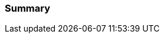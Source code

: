 //TODO
<<<
=== Summary


//CHAPTER 1 SUMMARY EXAMPLE
//In this section you have covered some of the basics of git. You learned about:
//
//- the 'four stages' of the git content lifecycle
//
//- ways git differs from other source control tools.
//
//- how git repositories are born, and that ALL GIT REPOSITORIES ARE BORN EQUAL!
//
//- various basic git commands, including add, commit, clone, branch, and checkout
//
//- the .git folder and some of its contents
//
//- what 'HEAD's and 'detached' heads are
//
//- what merge and merge conflicts are
//
//This is a lot of ground in a relatively short space of time, so make sure you
//have a grasp of all the above concepts. Don't worry if you're not expert or
//fully comforatble with them yet, but remember that if you stumble later it might
//be worth returning to some of these ideas.
//
//In the next section you will cover some more advanced aspects of managing git
//repos locally before you tackle remote git repository management.

